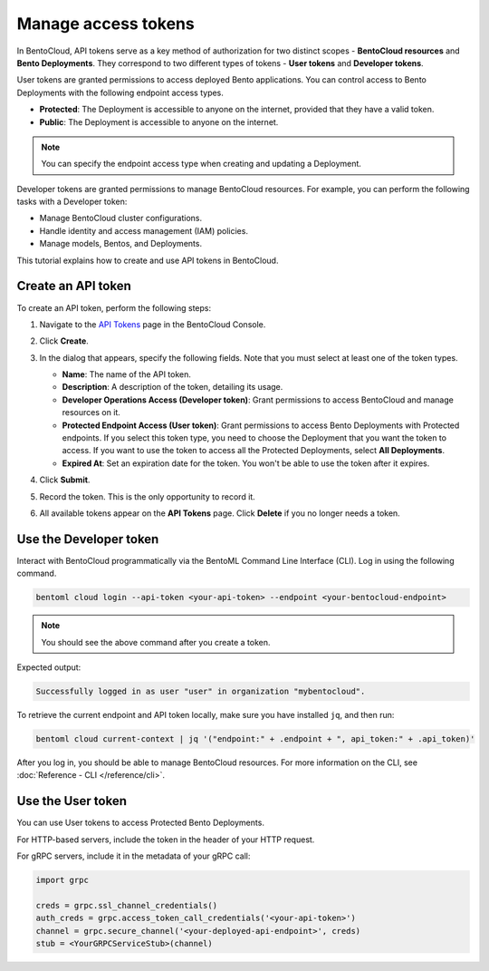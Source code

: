 ====================
Manage access tokens
====================

In BentoCloud, API tokens serve as a key method of authorization for two distinct scopes - **BentoCloud resources** and **Bento Deployments**.
They correspond to two different types of tokens - **User tokens** and **Developer tokens**.

User tokens are granted permissions to access deployed Bento applications. You can control access to Bento Deployments with the following endpoint access types.

- **Protected**: The Deployment is accessible to anyone on the internet, provided that they have a valid token.
- **Public**: The Deployment is accessible to anyone on the internet.

.. note::

   You can specify the endpoint access type when creating and updating a Deployment.

Developer tokens are granted permissions to manage BentoCloud resources. For example, you can perform the following tasks with a Developer token:

- Manage BentoCloud cluster configurations.
- Handle identity and access management (IAM) policies.
- Manage models, Bentos, and Deployments.

This tutorial explains how to create and use API tokens in BentoCloud.

.. _creating-an-api-token:

Create an API token
===================

To create an API token, perform the following steps:

1. Navigate to the `API Tokens <http://cloud.bentoml.com/api_tokens>`_ page in the BentoCloud Console.
2. Click **Create**.
3. In the dialog that appears, specify the following fields. Note that you must select at least one of the token types.

   .. image:: ../../_static/img/bentocloud/how-to/manage-access-tokens/token-creation-dialog.png

   - **Name**: The name of the API token.
   - **Description**: A description of the token, detailing its usage.
   - **Developer Operations Access (Developer token)**: Grant permissions to access BentoCloud and manage resources on it.
   - **Protected Endpoint Access (User token)**: Grant permissions to access Bento Deployments with Protected endpoints. If you select this token type, you need to choose the Deployment that you want the token to access. If you want to use the token to access all the Protected Deployments, select **All Deployments**.
   - **Expired At**: Set an expiration date for the token. You won't be able to use the token after it expires.

4. Click **Submit**.
5. Record the token. This is the only opportunity to record it.
6. All available tokens appear on the **API Tokens** page. Click **Delete** if you no longer needs a token.

Use the Developer token
=======================

Interact with BentoCloud programmatically via the BentoML Command Line
Interface (CLI). Log in using the following command.

.. code-block:: bash

   bentoml cloud login --api-token <your-api-token> --endpoint <your-bentocloud-endpoint>

.. note::

   You should see the above command after you create a token.

Expected output:

.. code-block:: bash

   Successfully logged in as user "user" in organization "mybentocloud".

To retrieve the current endpoint and API token locally, make sure you have installed ``jq``, and then run:

.. code-block:: bash

   bentoml cloud current-context | jq '("endpoint:" + .endpoint + ", api_token:" + .api_token)'

After you log in, you should be able to manage BentoCloud resources. For more information on the CLI, see :doc:`Reference - CLI </reference/cli>`.

Use the User token
==================

You can use User tokens to access Protected Bento Deployments.

For HTTP-based servers, include the token in the header of your HTTP request.

.. tab-set::

    .. tab-item:: CURL

        .. code-block:: bash

            curl "http://app-name.organization.cloud-apps.bentoml.com" \
               -H "Content-Type: application/json" \
               -H "Authorization: Bearer $YOUR_TOKEN" \
               --data '{"prompt": "What state is Los Angeles in?", "max_length": 100}'

    .. tab-item:: Browser

      To access a Protected Deployment from a web browser, you can add the token in the header using any browser extension that supports this feature, such as `Header Inject <https://chrome.google.com/webstore/detail/header-inject/cfmhknohjdjilpokjpdopankilegcglf>`_ in Google Chrome.

      1. Create a User token by following the steps in the :ref:`creating-an-api-token` section above. Make sure you select the desired Deployment that you want the token to access.
      2. Install Header Inject in Google Chrome and enable it.
      3. Select Header Inject, click **Add**, and specify **Header name** and **Header value**.

         .. image:: ../../_static/img/bentocloud/how-to/manage-access-tokens/header-inject.png

         - **Header name**: Enter ``Authorization``.
         - **Header value**: Enter ``Bearer $YOUR_TOKEN``.

      4. Click **Save**.
      5. Access the exposed URL of your Protected Deployment again and you should be able to access it.

For gRPC servers, include it in the metadata of your gRPC call:

.. code-block:: python

   import grpc

   creds = grpc.ssl_channel_credentials()
   auth_creds = grpc.access_token_call_credentials('<your-api-token>')
   channel = grpc.secure_channel('<your-deployed-api-endpoint>', creds)
   stub = <YourGRPCServiceStub>(channel)
